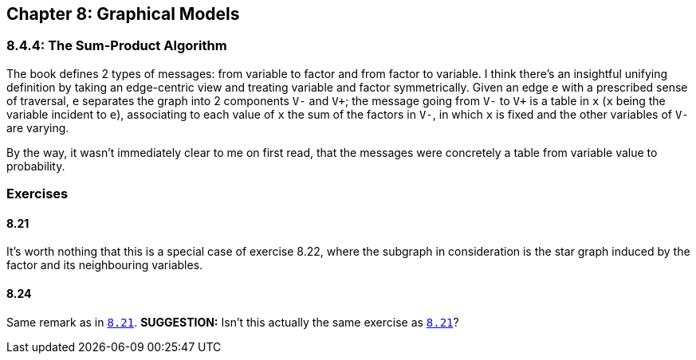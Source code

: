 == Chapter 8: Graphical Models

=== 8.4.4: The Sum-Product Algorithm

The book defines 2 types of messages: from variable to factor and from factor to variable. I think there's an insightful unifying definition by taking an edge-centric view and treating variable and factor symmetrically. Given an edge `e` with a prescribed sense of traversal, `e` separates the graph into 2 components `V-` and `V+`; the message going from `V-` to `V+` is a table in `x` (`x` being the variable incident to `e`), associating to each value of `x` the sum of the factors in `V-`, in which `x` is fixed and the other variables of `V-` are varying.

By the way, it wasn't immediately clear to me on first read, that the messages were concretely a table from variable value to probability.

=== Exercises

==== 8.21

It's worth nothing that this is a special case of exercise 8.22, where the subgraph in consideration is the star graph induced by the factor and its neighbouring variables.


==== 8.24

Same remark as in link:#821[`8.21`]. **SUGGESTION:** Isn't this actually the same exercise as link:#821[`8.21`]?
